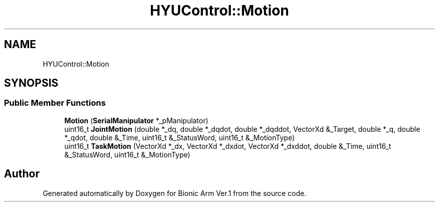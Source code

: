 .TH "HYUControl::Motion" 3 "Tue May 12 2020" "Version 1.0.0" "Bionic Arm Ver.1" \" -*- nroff -*-
.ad l
.nh
.SH NAME
HYUControl::Motion
.SH SYNOPSIS
.br
.PP
.SS "Public Member Functions"

.in +1c
.ti -1c
.RI "\fBMotion\fP (\fBSerialManipulator\fP *_pManipulator)"
.br
.ti -1c
.RI "uint16_t \fBJointMotion\fP (double *_dq, double *_dqdot, double *_dqddot, VectorXd &_Target, double *_q, double *_qdot, double &_Time, uint16_t &_StatusWord, uint16_t &_MotionType)"
.br
.ti -1c
.RI "uint16_t \fBTaskMotion\fP (VectorXd *_dx, VectorXd *_dxdot, VectorXd *_dxddot, double &_Time, uint16_t &_StatusWord, uint16_t &_MotionType)"
.br
.in -1c

.SH "Author"
.PP 
Generated automatically by Doxygen for Bionic Arm Ver\&.1 from the source code\&.
